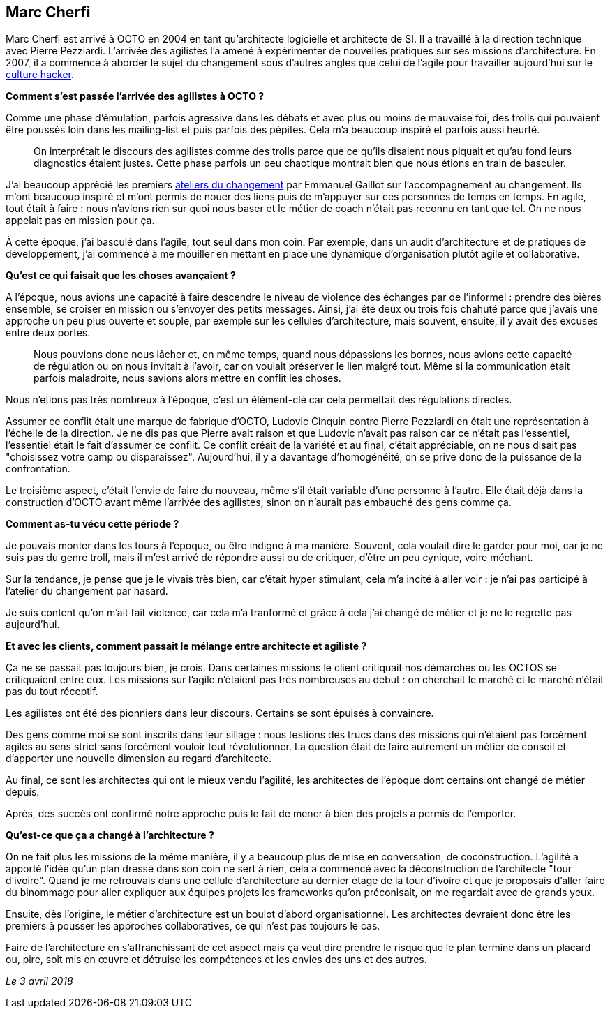 == Marc Cherfi

Marc Cherfi est arrivé à OCTO en 2004 en tant qu'architecte logicielle et architecte de SI.
Il a travaillé à la direction technique avec Pierre Pezziardi.
L'arrivée des agilistes l'a amené à expérimenter de nouvelles pratiques sur ses missions d'architecture.
En 2007, il a commencé à aborder le sujet du changement sous d'autres angles que celui de l'agile pour travailler aujourd'hui sur le link:https://blog.octo.com/rencontres-avec-un-culture-hacker-marc-cherfi/[culture hacker].

*Comment s'est passée l'arrivée des agilistes à OCTO ?*

Comme une phase d'émulation, parfois agressive dans les débats et avec plus ou moins de mauvaise foi, des trolls qui pouvaient être poussés loin dans les mailing-list et puis parfois des pépites.
Cela m'a beaucoup inspiré et parfois aussi heurté.

[quote]
____
On interprétait le discours des agilistes comme des trolls parce que ce qu'ils disaient nous piquait et qu'au fond leurs diagnostics étaient justes.
Cette phase parfois un peu chaotique montrait bien que nous étions en train de basculer.
____

J'ai beaucoup apprécié les premiers link:https://www.octo.academy/fr/formation/145-l-atelier-du-changement[ateliers du changement] par Emmanuel Gaillot sur l'accompagnement au changement.
Ils m'ont beaucoup inspiré et m'ont permis de nouer des liens puis de m'appuyer sur ces personnes de temps en temps.
En agile, tout était à faire : nous n'avions rien sur quoi nous baser et le métier de coach n'était pas reconnu en tant que tel.
On ne nous appelait pas en mission pour ça.

À cette époque, j'ai basculé dans l'agile, tout seul dans mon coin.
Par exemple, dans un audit d'architecture et de pratiques de développement, j'ai commencé à me mouiller en mettant en place une dynamique d'organisation plutôt agile et collaborative.

*Qu'est ce qui faisait que les choses avançaient ?*

A l'époque, nous avions une capacité à faire descendre le niveau de violence des échanges par de l'informel : prendre des bières ensemble, se croiser en mission ou s'envoyer des petits messages.
Ainsi, j'ai été deux ou trois fois chahuté parce que j'avais une approche un peu plus ouverte et souple, par exemple sur les cellules d'architecture, mais souvent, ensuite, il y avait des excuses entre deux portes.

[quote]
____
Nous pouvions donc nous lâcher et, en même temps, quand nous dépassions les bornes, nous avions cette capacité de régulation ou on nous invitait à l'avoir, car on voulait préserver le lien malgré tout.
Même si la communication était parfois maladroite, nous savions alors mettre en conflit les choses.
____

Nous n'étions pas très nombreux à l'époque, c'est un élément-clé car cela permettait des régulations directes.

Assumer ce conflit était une marque de fabrique d'OCTO, Ludovic Cinquin contre Pierre Pezziardi en était une représentation à l'échelle de la direction.
Je ne dis pas que Pierre avait raison et que Ludovic n'avait pas raison car ce n'était pas l'essentiel, l'essentiel était le fait d'assumer ce conflit.
Ce conflit créait de la variété et au final, c'était appréciable, on ne nous disait pas "choisissez votre camp ou disparaissez".
Aujourd'hui, il y a davantage d'homogénéité, on se prive donc de la puissance de la confrontation.

Le troisième aspect, c'était l'envie de faire du nouveau, même s'il était variable d'une personne à l'autre.
Elle était déjà dans la construction d'OCTO avant même l'arrivée des agilistes, sinon on n'aurait pas embauché des gens comme ça.

*Comment as-tu vécu cette période ?*

Je pouvais monter dans les tours à l'époque, ou être indigné à ma manière.
Souvent, cela voulait dire le garder pour moi, car je ne suis pas du genre troll, mais il m'est arrivé de répondre aussi ou de critiquer, d'être un peu cynique, voire méchant.

Sur la tendance, je pense que je le vivais très bien, car c'était hyper stimulant, cela m'a incité à aller voir : je n'ai pas participé à l'atelier du changement par hasard.

Je suis content qu'on m'ait fait violence, car cela m'a tranformé et grâce à cela j'ai changé de métier et je ne le regrette pas aujourd'hui.

*Et avec les clients, comment passait le mélange entre architecte et agiliste ?*

Ça ne se passait pas toujours bien, je crois.
Dans certaines missions le client critiquait nos démarches ou les OCTOS se critiquaient entre eux.
Les missions sur l'agile n'étaient pas très nombreuses au début : on cherchait le marché et le marché n'était pas du tout réceptif.

Les agilistes ont été des pionniers dans leur discours.
Certains se sont épuisés à convaincre.

Des gens comme moi se sont inscrits dans leur sillage : nous testions des trucs dans des missions qui n'étaient pas forcément agiles au sens strict sans forcément vouloir tout révolutionner.
La question était de faire autrement un métier de conseil et d'apporter une nouvelle dimension au regard d'architecte.

Au final, ce sont les architectes qui ont le mieux vendu l'agilité, les architectes de l'époque dont certains ont changé de métier depuis.

Après, des succès ont confirmé notre approche puis le fait de mener à bien des projets a permis de l'emporter.

*Qu'est-ce que ça a changé à l'architecture ?*

On ne fait plus les missions de la même manière, il y a beaucoup plus de mise en conversation, de coconstruction.
L'agilité a apporté l'idée qu'un plan dressé dans son coin ne sert à rien, cela a commencé avec la déconstruction de l'architecte "tour d'ivoire".
Quand je me retrouvais dans une cellule d'architecture au dernier étage de la tour d'ivoire et que je proposais d'aller faire du binommage pour aller expliquer aux équipes projets les frameworks qu'on préconisait, on me regardait avec de grands yeux.

Ensuite, dès l'origine, le métier d'architecture est un boulot d'abord organisationnel.
Les architectes devraient donc être les premiers à pousser les approches collaboratives, ce qui n'est pas toujours le cas.

Faire de l'architecture en s'affranchissant de cet aspect mais ça veut dire prendre le risque que le plan termine dans un placard ou, pire, soit mis en œuvre et détruise les compétences et les envies des uns et des autres.

_Le 3 avril 2018_
